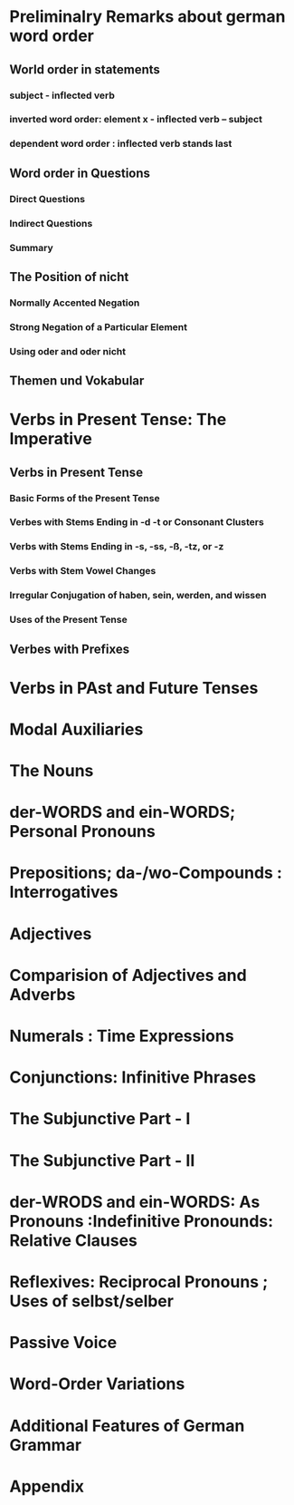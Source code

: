 * Preliminalry Remarks about german word order
** World order in statements
*** subject - inflected verb
*** inverted word order: element x - inflected verb -- subject
*** dependent word order : inflected verb stands last

** Word order in Questions
*** Direct Questions
*** Indirect Questions
*** Summary

** The Position of nicht
*** Normally Accented Negation
*** Strong Negation of a Particular Element
*** Using oder and oder nicht

** Themen und Vokabular

* Verbs in Present Tense: The Imperative
** Verbs in Present Tense
*** Basic Forms of the Present Tense
*** Verbes with Stems Ending in -d -t or Consonant Clusters
*** Verbs with Stems Ending in -s, -ss, -ß, -tz, or -z
*** Verbs with Stem Vowel Changes
*** Irregular Conjugation of haben, sein, werden, and wissen
*** Uses of the Present Tense

** Verbes with Prefixes
** 
* Verbs in PAst and Future Tenses
* Modal Auxiliaries
* The Nouns
* der-WORDS and ein-WORDS; Personal Pronouns
* Prepositions; da-/wo-Compounds : Interrogatives
* Adjectives
* Comparision of Adjectives and Adverbs
* Numerals : Time Expressions 
* Conjunctions: Infinitive Phrases
* The Subjunctive Part - I
* The Subjunctive Part - II
* der-WRODS and ein-WORDS: As Pronouns :Indefinitive Pronounds: Relative Clauses
* Reflexives: Reciprocal Pronouns ; Uses of selbst/selber
* Passive Voice
* Word-Order Variations
* Additional Features of German Grammar
* Appendix
